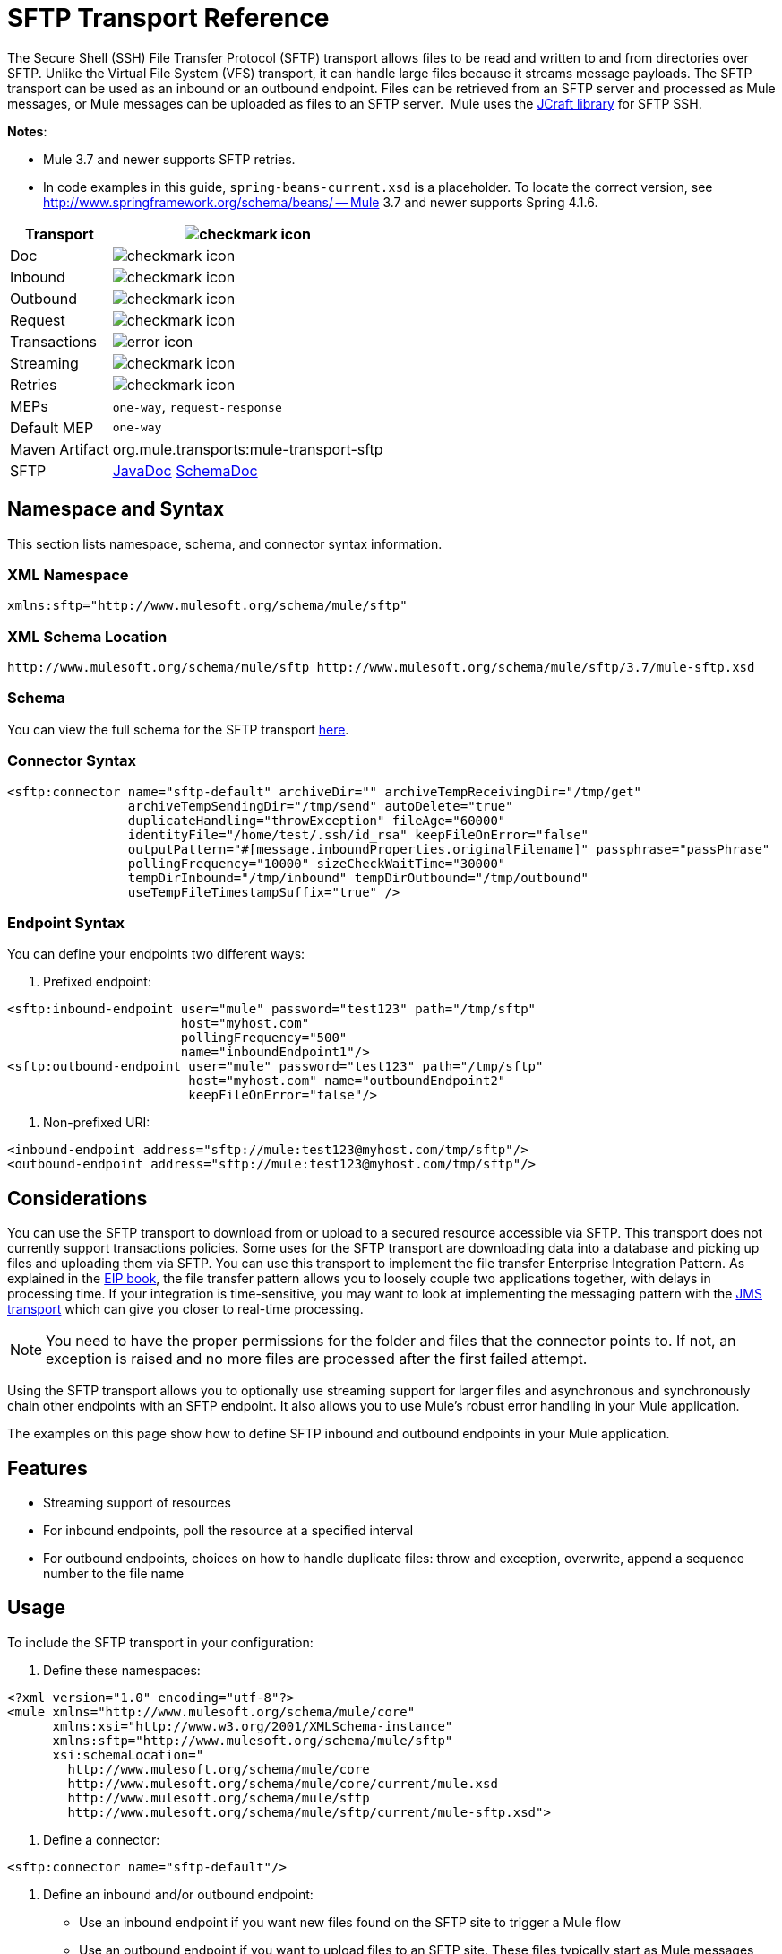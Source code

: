 = SFTP Transport Reference
:keywords: anypoint studio, connectors, files transfer, ftp, sftp, endpoints

The Secure Shell (SSH) File Transfer Protocol (SFTP) transport allows files to be read and written to and from directories over SFTP. Unlike the Virtual File System (VFS) transport, it can handle large files because it streams message payloads. The SFTP transport can be used as an inbound or an outbound endpoint. Files can be retrieved from an SFTP server and processed as Mule messages, or Mule messages can be uploaded as files to an SFTP server.  Mule uses the link:http://www.jcraft.com/jsch/[JCraft library] for SFTP SSH. 

*Notes*:

* Mule 3.7 and newer supports SFTP retries. 
* In code examples in this guide, `spring-beans-current.xsd` is a placeholder. To locate the correct version, see  http://www.springframework.org/schema/beans/ -- Mule 3.7 and newer supports Spring 4.1.6.

[%header%autowidth.spread]
|===
|Transport |image:check.png[checkmark icon]
|Doc |image:check.png[checkmark icon]
|Inbound |image:check.png[checkmark icon]
|Outbound |image:check.png[checkmark icon]
|Request |image:check.png[checkmark icon]
|Transactions |image:error.png[error icon]
|Streaming |image:check.png[checkmark icon]
|Retries |image:error.png[checkmark icon]
|MEPs |`one-way`, `request-response`
|Default MEP |`one-way`
|Maven Artifact |org.mule.transports:mule-transport-sftp
|SFTP |http://www.mulesoft.org/docs/site/3.7.0/apidocs/org/mule/transport/sftp/package-summary.html[JavaDoc] http://www.mulesoft.org/docs/site/current3/schemadocs/namespaces/http_www_mulesoft_org_schema_mule_sftp/namespace-overview.html[SchemaDoc]
|===

== Namespace and Syntax

This section lists namespace, schema, and connector syntax information.

=== XML Namespace

[source, code, linenums]
----
xmlns:sftp="http://www.mulesoft.org/schema/mule/sftp"
----

=== XML Schema Location

[source, code, linenums]
----
http://www.mulesoft.org/schema/mule/sftp http://www.mulesoft.org/schema/mule/sftp/3.7/mule-sftp.xsd
----

=== Schema

You can view the full schema for the SFTP transport link:http://www.mulesoft.org/docs/site/current3/schemadocs/namespaces/http_www_mulesoft_org_schema_mule_sftp/namespace-overview.html[here].

=== Connector Syntax

[source, xml, linenums]
----
<sftp:connector name="sftp-default" archiveDir="" archiveTempReceivingDir="/tmp/get"
                archiveTempSendingDir="/tmp/send" autoDelete="true"
                duplicateHandling="throwException" fileAge="60000"
                identityFile="/home/test/.ssh/id_rsa" keepFileOnError="false"
                outputPattern="#[message.inboundProperties.originalFilename]" passphrase="passPhrase"
                pollingFrequency="10000" sizeCheckWaitTime="30000"
                tempDirInbound="/tmp/inbound" tempDirOutbound="/tmp/outbound"
                useTempFileTimestampSuffix="true" />
----

=== Endpoint Syntax

You can define your endpoints two different ways:

. Prefixed endpoint:

[source, xml, linenums]
----
<sftp:inbound-endpoint user="mule" password="test123" path="/tmp/sftp"
                       host="myhost.com"
                       pollingFrequency="500"
                       name="inboundEndpoint1"/>
<sftp:outbound-endpoint user="mule" password="test123" path="/tmp/sftp"
                        host="myhost.com" name="outboundEndpoint2"
                        keepFileOnError="false"/>
----

. Non-prefixed URI:

[source, xml, linenums]
----
<inbound-endpoint address="sftp://mule:test123@myhost.com/tmp/sftp"/>
<outbound-endpoint address="sftp://mule:test123@myhost.com/tmp/sftp"/>
----


== Considerations

You can use the SFTP transport to download from or upload to a secured resource accessible via SFTP. This transport does not currently support transactions policies. Some uses for the SFTP transport are downloading data into a database and picking up files and uploading them via SFTP. You can use this transport to implement the file transfer Enterprise Integration Pattern. As explained in the http://www.eaipatterns.com[EIP book], the file transfer pattern allows you to loosely couple two applications together, with delays in processing time. If your integration is time-sensitive, you may want to look at implementing the messaging pattern with the link:/mule-user-guide/v/3.7/jms-transport-reference[JMS transport] which can give you closer to real-time processing.

[NOTE]
You need to have the proper permissions for the folder and files that the connector points to. If not, an exception is raised and no more files are processed after the first failed attempt.

Using the SFTP transport allows you to optionally use streaming support for larger files and asynchronous and synchronously chain other endpoints with an SFTP endpoint. It also allows you to use Mule's robust error handling in your Mule application.

The examples on this page show how to define SFTP inbound and outbound endpoints in your Mule application.

== Features

* Streaming support of resources
* For inbound endpoints, poll the resource at a specified interval
* For outbound endpoints, choices on how to handle duplicate files: throw and exception, overwrite, append a sequence number to the file name

== Usage

To include the SFTP transport in your configuration:

. Define these namespaces:

[source, xml, linenums]
----
<?xml version="1.0" encoding="utf-8"?>
<mule xmlns="http://www.mulesoft.org/schema/mule/core"
      xmlns:xsi="http://www.w3.org/2001/XMLSchema-instance"
      xmlns:sftp="http://www.mulesoft.org/schema/mule/sftp"
      xsi:schemaLocation="
        http://www.mulesoft.org/schema/mule/core
        http://www.mulesoft.org/schema/mule/core/current/mule.xsd
        http://www.mulesoft.org/schema/mule/sftp
        http://www.mulesoft.org/schema/mule/sftp/current/mule-sftp.xsd">
----

. Define a connector:

[source, xml]
----
<sftp:connector name="sftp-default"/>
----

. Define an inbound and/or outbound endpoint:
+
* Use an inbound endpoint if you want new files found on the SFTP site to trigger a Mule flow
* Use an outbound endpoint if you want to upload files to an SFTP site. These files typically start as Mule messages and are converted to files.

[source, xml, linenums]
----
<sftp:inbound-endpoint
                    name="inboundEndpoint1"
                    connector-ref="sftp"
                    address="sftp://user:password@host/~/data1"/>
<sftp:outbound-endpoint
                    address="sftp://user:password@host/~/data"
                    outputPattern="#[function:count]-#[function:systime].dat"/>
----


=== Rules for Using the Transport

On the connector, you define the connection pool size, and your inbound and outbound temporary directories. The endpoint is where you define the authentication information, polling frequency, file name patterns, etc. See below for the full list of configuration options.

One-way and request-response exchange patterns are supported. If an exchange pattern is not defined, 'one-way' is the default.

This is a polling transport. The inbound endpoint for SFTP uses polling to look for new files. The default is to check every second, but it can be changed via the 'pollingFrequency' attribute on the inbound endpoint.

Streaming is supported by the SFTP transport and is enabled by default. Transactions are not currently supported.

== Example Configurations

The following example saves any files found on a remote SFTP server to a local directory. This demonstrates using an SFTP inbound endpoint and a file outbound endpoint.

 *Important*: Before running this example, create an SFTP properties file:

. Create the **sftp.properties** properties file in your Classpath or set your PATH variable to the file's location. For information on specifying SFTP server access information for a username, password, host, and port, using Anypoint Studio, see link:/mule-user-guide/v/3.7/sftp-connector[SFTP Connector]. 
. Provide these parameters:

[source, code, linenums]
----
sftp.user=user
sftp.host=host
sftp.port=port
sftp.password=password
----
Substitute each value to the right of the equal sign with SFTP access information. 
For example:

[source, code, linenums]
----
sftp.user=memyselfandi
sftp.host=localhost
sftp.port=8081
sftp.password=icannottellyou
----


=== Example SFTP-to-File Flow

*Downloading files from SFTP using a Flow*

[source, xml, linenums]
----
<mule xmlns="http://www.mulesoft.org/schema/mule/core"
      xmlns:xsi="http://www.w3.org/2001/XMLSchema-instance"
      xmlns:sftp="http://www.mulesoft.org/schema/mule/sftp"
      xmlns:file="http://www.mulesoft.org/schema/mule/file"
      xmlns:spring="http://www.springframework.org/schema/beans"
      xsi:schemaLocation="
          http://www.springframework.org/schema/beans http://www.springframework.org/schema/beans/spring-beans-current.xsd
          http://www.mulesoft.org/schema/mule/sftp http://www.mulesoft.org/schema/mule/sftp/current/mule-sftp.xsd
          http://www.mulesoft.org/schema/mule/file http://www.mulesoft.org/schema/mule/file/current/mule-file.xsd
          http://www.mulesoft.org/schema/mule/core http://www.mulesoft.org/schema/mule/core/current/mule.xsd">
 
    <!-- This placeholder bean lets you import the properties from the sftp.properties file. -->
    <spring:bean id="property-placeholder" class="org.springframework.beans.factory.config.PropertyPlaceholderConfigurer">
        <spring:property name="location" value="classpath:sftp.properties"/> ❶
    </spring:bean>
 
    <flow name="sftp2file">
        <sftp:inbound-endpoint host="${sftp.host}" port="${sftp.port}" path="/home/test/sftp-files" user="${sftp.user}" password="${sftp.password}"> ❷
                    <file:filename-wildcard-filter pattern="*.txt,*.xml"/> ❸
                </sftp:inbound-endpoint>
        <file:outbound-endpoint path="/tmp/incoming" outputPattern="#[message.inboundProperties.originalFilename]"/> ❹
    </flow>
</mule>
----

A properties file which holds the SFTP server login credentials is defined on ❶. Next a SFTP inbound endpoint is declared on ❷ which checks the `/home/test/sftp-files` directory for new files every one second by default. ❸ defines a file filter which only sends files ending with `.txt` or `.xml` to the outbound endpoint. Any conforming files found on the inbound endpoint are then written to the `/tmp/incoming` local directory with the same file name it had on the sftp server ❹.

The following example uploads files found in a local directory to an SFTP server. This demonstrates using a file inbound endpoint and an SFTP outbound endpoint.

*Uploading files via SFTP using a Flow*

[source, xml, linenums]
----
<mule xmlns="http://www.mulesoft.org/schema/mule/core"
      xmlns:xsi="http://www.w3.org/2001/XMLSchema-instance"
      xmlns:sftp="http://www.mulesoft.org/schema/mule/sftp"
      xmlns:file="http://www.mulesoft.org/schema/mule/file"
      xmlns:spring="http://www.springframework.org/schema/beans"
      xsi:schemaLocation="
          http://www.springframework.org/schema/beans http://www.springframework.org/schema/beans/spring-beans-current.xsd
          http://www.mulesoft.org/schema/mule/sftp http://www.mulesoft.org/schema/mule/sftp/current/mule-sftp.xsd
          http://www.mulesoft.org/schema/mule/file http://www.mulesoft.org/schema/mule/file/current/mule-file.xsd
          http://www.mulesoft.org/schema/mule/core http://www.mulesoft.org/schema/mule/core/current/mule.xsd">
 
    <!-- This placeholder bean lets you import the properties from the sftp.properties file. -->
    <spring:bean id="property-placeholder" class="org.springframework.beans.factory.config.PropertyPlaceholderConfigurer">
        <spring:property name="location" value="classpath:sftp.properties"/> ❶
    </spring:bean>
 
    <flow name="file2sftp">
        <file:inbound-endpoint path="/tmp/outgoing"> ❷
            <file:filename-wildcard-filter pattern="*.txt,*.xml"/> ❸
        </file:inbound-endpoint>
        <sftp:outbound-endpoint host="${sftp.host}" port="${sftp.port}" path="/home/test/sftp-files" user="${sftp.user}" password="${sftp.password}"/> ❹
    </flow>
</mule>
----

A properties file which holds the SFTP server login credentials is defined on ❶. Next a file inbound endpoint is declared on ❷ which checks the `/tmp/outgoing` directory for new files every one second by default. ❸ defines a file filter which only sends files ending with `.txt` or `.xml` to the outbound endpoint. Any conforming files found on the inbound endpoint are then written to the `/home/test/sftp-files` remote SFTP directory with the same file name it had on the local filesystem ❹.

== Exchange Patterns and Features of the Transport

See link:/mule-user-guide/v/3.7/transports-reference[transport matrix].

== Configuration Reference

== Connector

SFTP connectivity

=== Attributes of the connector Element

[%header,cols="30a,70a"]
|===
|Name |Description
|`preferredAuthenticationMethods` |Type: string. Required: no. Comma-separated list of authentication methods used by the SFTP client. Valid values are: gssapi-with-mic, publickey, keyboard-interactive and password.
|`maxConnectionPoolSize` |Type: integer. Required: no. Default: disabled. If the number of active connections is specified, then a connection pool is used with active connections up to this number. Use a negative value for no limit. If the value is zero no connection pool is used.
|`pollingFrequency` |Type: long. Required: no. Default: 1000 ms. The frequency in milliseconds that the read directory should be checked. Note that the read directory is specified by the endpoint of the listening component.
|`autoDelete` |Type: boolean. Required: no. Default: true. Whether to delete the file after successfully reading it.
|`fileAge` |Type: long. Required: no. Default: disabled. minimum age (in ms) for a file to be processed. This can be useful when consuming large files. It tells Mule to wait for a period of time before consuming the file, allowing the file to be completely written before the file is processed. WARNING: The `fileAge` attribute only works properly if the servers where Mule and the sftp-server runs have synchronized time. *Note*: See attribute `sizeCheckWaitTime` for an alternate method of determining if a incoming file is ready for processing.
|`sizeCheckWaitTime` |Type: long. Required: no. Default: disabled. Wait time (in ms) between size-checks to determine if a file is ready to be processed. Disabled if not set or set to a negative value. This feature can be useful to avoid processing not yet completely written files (such as, consuming large files). It tells Mule to do two size checks waiting the specified time between the two size calls. If the two size calls return the same value Mule consider the file ready for processing. *Note*: See attribute fileAge for an alternate method of determining if a incoming file is ready for processing.
|`archiveDir` |Type: string. Required: no. Default: disabled. Archives a copy of the file in the specified directory on the file system where mule is running. The archive folder must have been created before Mule is started and the user Mule runs under must have privileges to read and write to the folder.
|`archiveTempReceivingDir` |Type: string. Required: no. Default: disabled. If specified then the file to be archived is received in this folder and then moved to the archiveTempSendingDir while sent further on to the outbound endpoint. This folder is created as a subfolder to the archiveDir. *Note*: Must be specified together with the archiveTempSendingDir and archiveDir attributes.
|`archiveTempSendingDir` |Type: string. Required: no. Default: disabled. If specified then the file to be archived is sent to the outbound endpoint from this folder. This folder is created as a subfolder to the archiveDir. After the file is consumed by the outbound endpoint or the component itself (that is, when the underlying InputStream is closed) it is moved to the archive folder. *Note*: Must be specified together with the archiveTempReceivingDir and archiveDir attributes.
|`outputPattern` |Type: string. Required: no. Default: the message ID, for example, `ee241e68-c619-11de-986b-adeb3d6db038`.
The pattern to use when writing a file to disk. This can use the patterns supported by the filename-parser configured for this connector. By default the
link:/mule-user-guide/v/3.7/file-transport-reference[File Transport Reference]
is used. See this same document section for information on how to override the default parser.
|`keepFileOnError` |Type: boolean. Required: no. Default: true. If true, the file on the inbound-endpoint is not deleted if an error occurs when writing to the outbound-endpoint. *Note*: This assumes that both the inbound and outbound endpoints are using the SFTP-Transport.
|`duplicateHandling` |Type: duplicateHandlingType. Required: no. Default: throwException. Determines what to do if a file already exist on the outbound endpoint with the specified name.
`throwException`: Throws an exception if a file already exists.
`overwrite`: Overwrites an existing file.
`addSeqNo`:  Adds a sequence number to the target filename making the filename unique, starting with 1 and incrementing the number until a unique filename is found The default behavior is to throw an exception.
|`identityFile` |Type: string. Required: no. Default: disabled. An identityFile location for a PKI private key.
|`passphrase` |Type: string. Required: no. Default: disabled. The passphrase (password) for the identityFile if required.
|`tempDirInbound` |Type: string. Required: no. Default: disabled. If specified then Mule tries to create the temp-directory in the endpoint folder if it doesn't already exist. Ensure that the user Mule is configured to use to access the SFTP server has privileges to create a temp folder if required! For inbound endpoints: A temporary directory on the ftp-server from where the download takes place. The file is moved (locally on the sftp-server) to the tempDir, to mark that a download is taking place, before the download starts. *Note*: A file in the tempDir of an inbound endpoint is always correct (has only been moved locally on the sftp-server) and can therefore be used to restart a failing file transfer.
|`tempDirOutbound` |Type: string. Required: no. Default: disabled. If specified, then Mule tries to create the temp-directory in the endpoint folder if it doesn't already exist. Ensure that the user Mule configured to use to access the SFTP server has privileges to create a temp folder if required.
For outbound endpoints: A temporary directory on the sftp-server to first upload the file to. When the file is fully uploaded the file is moved to its final destination. The tempDir is created as a sub directory to the endpoint. *Note*: A file in the tempDir of an outbound endpoint might not be correct (since the upload takes place to this folder) and can therefore NOT be used to restart a failing file transfer.
|`useTempFileTimestampSuffix` |Type: boolean. Required: no. Default: disabled. Used together with the tempDir - attribute to give the files in the tempDir a guaranteed unique name based on the local time when the file was moved to the tempDir.
|===

=== Child Element of connector

Element: `file:abstract-filenameParser` +
Cardinality: 0..1

== Inbound Endpoint

=== Attributes of the inbound-endpoint Element

[%header,cols="30a,70a"]
|===
|Name |Description
|`path` |Type: string. Required: no. A file location.
|`user` |Type: string. Required: no. A username.
|`password` |Type: string. Required: no. A password.
|`host` |Type: string. Required: no. An IP address (for example,`www.mulesoft.com`, localhost, 127.0.0.1).
|`port` |Type: port number. Required: no. A port number.
|`pollingFrequency` |Type: long. Required: no. Default: 1000 ms. The frequency in milliseconds that the read directory should be checked. Note that the read directory is specified by the endpoint of the listening component.
|`autoDelete` |Type: boolean. Required: no. Default: true. Whether to delete the file after successfully reading it.
|`fileAge` |Type: long. Required: no. Default: disabled. Age (in ms) for a file to be processed. This can be useful when consuming large files. It tells Mule to wait for a period of time before consuming the file, allowing the file to be completely written before the file is processed. WARNING: The fileAge attribute only works properly if the servers where Mule and the sftp-server runs have synchronized time. *Note*: See attribute sizeCheckWaitTime for an alternate method of determining if a incoming file is ready for processing.
|`sizeCheckWaitTime` |Type: long. Required: no. Default: disabled. Wait time (in ms) between size-checks to determine if a file is ready to be processed. Disabled if not set or set to a negative value. This feature can be useful to avoid processing not yet completely written files (such as when consuming large files). It tells Mule to do two size checks waiting the specified time between the two size calls. If the two size calls return the same value Mule consider the file ready for processing. *Note*: See attribute fileAge for an alternate method of determining if a incoming file is ready for processing.
|`archiveDir` |Type: string. Required: no. Default: disabled. Archives a copy of the file in the specified directory on the file system where mule is running. The archive folder must have been created before Mule is started and the user Mule runs under must have privileges to read and write to the folder.
|`archiveTempReceivingDir` |Type: string. Required: no. Default: disabled. If specified then the file to be archived is received in this folder and then moved to the archiveTempSendingDir while sent further on to the outbound endpoint. This folder is created as a subfolder to the archiveDir. *NOte*: Must be specified together with the archiveTempSendingDir and archiveDir attributes.
|`archiveTempSendingDir` |Type: string. Required: no. Default: disabled. If specified then the file to be archived is sent to the outbound endpoint from this folder. This folder is created as a subfolder to the archiveDir. After the file is consumed by the outbound endpoint or the component itself (that is, when the underlying InputStream is closed) it is moved to the archive folder. *Note*: Must be specified together with the archiveTempReceivingDir and archiveDir attributes.
|`identityFile` |Type: string. Required: no. Default: disabled. An identityFile location for a PKI private key.
|`passphrase` |Type: string. Required: no. Default: disabled. The passphrase (password) for the identityFile if required.
|`tempDir` |Type: string. Required: no. Default: disabled. If specified then Mule tries to create the temp-directory in the endpoint folder if it doesn't already exist. Ensure that the user Mule is configured to use to access the sftp server has privileges to create a temp folder if required! For inbound endpoints: A temporary directory on the sftp-server from where the download takes place. The file is moved (locally on the sftp-server) to the tempDir, to mark that a download is taking place, before the download starts. *Note*: A file in the tempDir of an inbound endpoint is always correct (has only been moved locally on the sftp-server) and can therefore be used to restart a failing file transfer. For outbound endpoints: A temporary directory on the sftp-server to first upload the file to. When the file is fully uploaded the file is moved to its final destination. The tempDir is created as a sub directory to the endpoint. *Note*: A file in the tempDir of an outbound endpoint might not be correct (since the upload takes place to this folder) and can therefore NOT be used to restart a failing file transfer.
|`useTempFileTimestampSuffix` |Type: boolean. Required: no. Default: disabled. Used together with the tempDir - attribute to give the files in the tempDir a guaranteed unique name based on the local time when the file was moved to the tempDir.
|===

No child elements for `inbound-endpoint`.

== Outbound Endpoint

=== Attributes of outbound-endpoint

[%header,cols="30a,70a"]
|===
|Name |Description
|`path` |Type: string. Required: no. A file location.
|`user` |Type: string. Required: no. A username.
|`password` |Type: string. Required: no. A password.
|`host` |Type: string. Required: no. An IP address (for example, www.mulesoft.com, localhost, 127.0.0.1).
|`port` |Type: port number. Required: no. A port number.
|`outputPattern` |Type: string. Required: no. Default: the message ID, for example, ee241e68-c619-11de-986b-adeb3d6db038 The pattern to use when writing a file to disk. This can use the patterns supported by the filename-parser configured for this connector. By default the
link:/mule-user-guide/v/3.7/file-transport-reference[File Transport Reference]
is used. See this same document section for information on how to override the default parser.
|`keepFileOnError` |Type: boolean. Required: no. Default: true. If true the file on the inbound-endpoint is not deleted if an error occurs when writing to the outbound-endpoint. *Note*: This assumes that both the inbound and outbound endpoints are using the SFTP-Transport.
|`duplicateHandling` |Type: duplicateHandlingType. Required: no. Default: `throwException`. Determines what to do if a file already exist on the outbound endpoint with the specified name.  `throwException`: Throws an exception if a file already exists. `overwrite`: Overwrites an existing file.
`addSeqNo`: Adds a sequence number to the target filename making the filename unique, starting with 1 and incrementing the number until a unique filename is found The default behavior is to throw an exception.
|`identityFile` |Type: string. Required: no. Default: disabled. An `identityFile` location for a PKI private key.
|`passphrase` |Type: string. Required: no. Default: disabled. The passphrase (password) for the identityFile if required.
|`tempDir` |Type: string. Required: no. Default: disabled. If specified then Mule tries to create the temp-directory in the endpoint folder if it doesn't already exist. Ensure that the user Mule is configured to use to access the SFTP server has privileges to create a temp folder if required! For inbound endpoints: A temporary directory on the ftp-server from where the download takes place. The file is moved (locally on the sftp-server) to the tempDir, to mark that a download is taking place, before the download starts. *Note*: A file in the tempDir of an inbound endpoint is always correct (has only been moved locally on the sftp-server) and can therefore be used to restart a failing file transfer. For outbound endpoints: A temporary directory on the sftp-server to first upload the file to. When the file is fully uploaded the file is moved to its final destination. The tempDir is created as a sub directory to the endpoint. *Note*: A file in the tempDir of an outbound endpoint might not be correct (since the upload takes place to this folder) and can therefore NOT be used to restart a failing file transfer.
|`useTempFileTimestampSuffix` |Type: boolean. Required: No. Default: disabled. Used together with the tempDir - attribute to give the files in the tempDir a guaranteed unique name based on the local time when the file was moved to the tempDir.
|===

No child elements for `outbound-endpoint`.

== Javadoc API Reference

http://www.mulesoft.org/docs/site/3.7.0/apidocs/org/mule/transport/sftp/package-summary.html[Javadoc for SFTP Transport]

== Maven

This transport is part of the following Maven module:

[source, xml, linenums]
----
<dependency>
  <groupId>org.mule.transports</groupId>
  <artifactId>mule-transport-sftp</artifactId>
</dependency>
----

== Best Practices

Place your SFTP login credentials in a file and reference the file in the Mule configuration.

== Notes

To read about the differences between FTP, SFTP, FTPS, and SCP, look http://geekswithblogs.net/bvamsi/archive/2006/03/23/73147.aspx[here].

== See Also

* link:http://training.mulesoft.com[MuleSoft Training]
* link:https://www.mulesoft.com/webinars[MuleSoft Webinars]
* link:http://blogs.mulesoft.com[MuleSoft Blogs]
* link:http://forums.mulesoft.com[MuleSoft's Forums]
